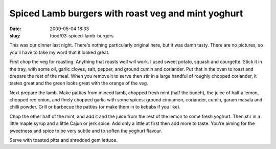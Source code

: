 Spiced Lamb burgers with roast veg and mint yoghurt
###################################################

:date: 2009-05-04 18:33
:slug: food/03-spiced-lamb-burgers

This was our dinner last night. There's nothing particularly original here,
but it was damn tasty. There are no pictures, so you'll have to take my word
that it looked great.

First chop the veg for roasting. Anything that roasts well will work. I used
sweet potato, squash and courgette. Stick it in the tray, with some oil,
garlic cloves, salt, pepper, and ground cumin and coriander. Put that in the
oven to roast and prepare the rest of the meal. When you remove it to serve
then stir in a large handful of roughly chopped coriander, it tastes great
and the green looks great with the orange of the veg.

Next prepare the lamb. Make patties from minced lamb, chopped fresh mint (half
the bunch), the juice of half a lemon, chopped red onion, and finely chopped
garlic with some spices: ground cinnamon, coriander, cumin, garam masala and
chilli powder. Grill or barbecue the patties (or make them in to kebabs if
you like).

Chop the other half of the mint, and add it and the juice from the rest of
the lemon to some fresh yoghurt. Then stir in a little maple syrup and a little
Cajun or jerk spice. Add only a little at first then add more to taste. You're
aiming for the sweetness and spice to be very subtle and to soften the yoghurt
flavour.

Serve with toasted pitta and shredded gem lettuce.

